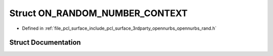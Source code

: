 .. _exhale_struct_struct_o_n___r_a_n_d_o_m___n_u_m_b_e_r___c_o_n_t_e_x_t:

Struct ON_RANDOM_NUMBER_CONTEXT
===============================

- Defined in :ref:`file_pcl_surface_include_pcl_surface_3rdparty_opennurbs_opennurbs_rand.h`


Struct Documentation
--------------------


.. doxygenstruct:: ON_RANDOM_NUMBER_CONTEXT
   :members:
   :protected-members:
   :undoc-members: